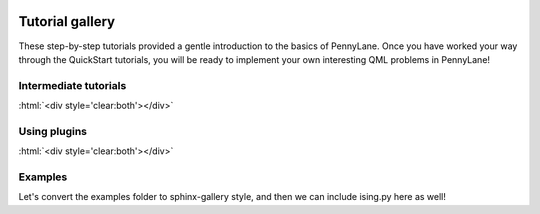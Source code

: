  .. role:: html(raw)
   :format: html

.. _New_Users:

Tutorial gallery
================

These step-by-step tutorials provided a gentle introduction to the basics of PennyLane. Once you have
worked your way through the QuickStart tutorials, you will be ready to implement your own
interesting QML problems in PennyLane!


Intermediate tutorials
----------------------


.. customgalleryitem::
    :tooltip: Use quantum machine learning to rotate a qubit!
    :figure: tutorials/figures/bloch.png
    :description: :ref:`qubit_rotation`

.. customgalleryitem::
    :tooltip: Use quantum machine learning to control a beamsplitter!
    :figure: tutorials/figures/gaussian_transformation.png
    :description: :ref:`gaussian_transformation`

.. customgalleryitem::
    :tooltip: Multiple expectation values, Jacobians, and keyword arguments.
    :description: :ref:`advanced_features`

:html:`<div style='clear:both'></div>`

Using plugins
-------------

.. customgalleryitem::
    :tooltip: Use quantum machine learning to create a qubit rotation/beamsplitter optimization loop!
    :figure: tutorials/figures/photon_redirection.png
    :description: :ref:`plugins_hybrid`

.. customgalleryitem::
    :tooltip: Extend PyTorch with real quantum computing power!
    :figure: tutorials/figures/bloch.gif
    :description: :ref:`pytorch_noise`

:html:`<div style='clear:both'></div>`

Examples
--------

Let's convert the examples folder to sphinx-gallery style, and then
we can include ising.py here as well!

